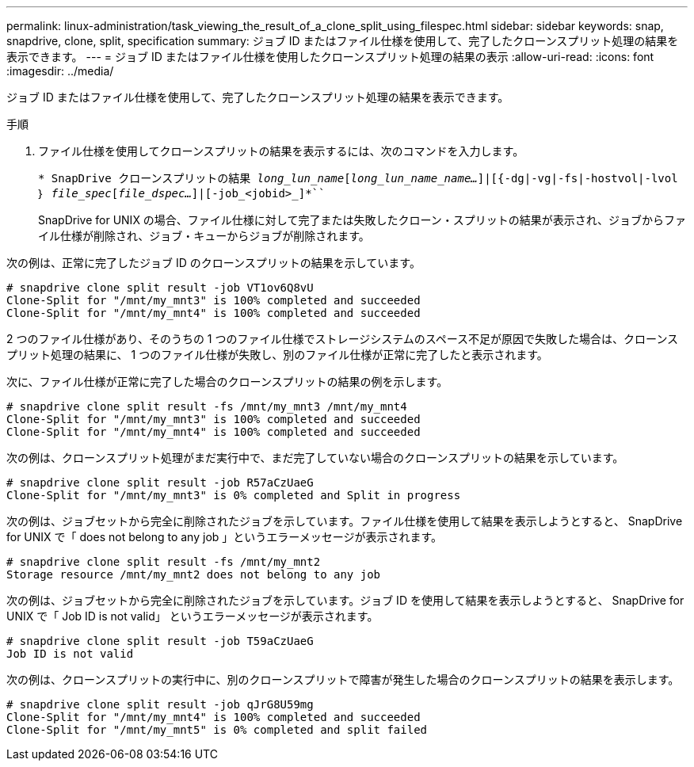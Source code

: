 ---
permalink: linux-administration/task_viewing_the_result_of_a_clone_split_using_filespec.html 
sidebar: sidebar 
keywords: snap, snapdrive, clone, split, specification 
summary: ジョブ ID またはファイル仕様を使用して、完了したクローンスプリット処理の結果を表示できます。 
---
= ジョブ ID またはファイル仕様を使用したクローンスプリット処理の結果の表示
:allow-uri-read: 
:icons: font
:imagesdir: ../media/


[role="lead"]
ジョブ ID またはファイル仕様を使用して、完了したクローンスプリット処理の結果を表示できます。

.手順
. ファイル仕様を使用してクローンスプリットの結果を表示するには、次のコマンドを入力します。
+
`* SnapDrive クローンスプリットの結果 [-lun]_long_lun_name_[_long_lun_name_name..._]|[{-dg|-vg|-fs|-hostvol|-lvol ｝ _file_spec_[_file_dspec..._]|[-job_<jobid>_]*```

+
SnapDrive for UNIX の場合、ファイル仕様に対して完了または失敗したクローン・スプリットの結果が表示され、ジョブからファイル仕様が削除され、ジョブ・キューからジョブが削除されます。



次の例は、正常に完了したジョブ ID のクローンスプリットの結果を示しています。

[listing]
----
# snapdrive clone split result -job VT1ov6Q8vU
Clone-Split for "/mnt/my_mnt3" is 100% completed and succeeded
Clone-Split for "/mnt/my_mnt4" is 100% completed and succeeded
----
2 つのファイル仕様があり、そのうちの 1 つのファイル仕様でストレージシステムのスペース不足が原因で失敗した場合は、クローンスプリット処理の結果に、 1 つのファイル仕様が失敗し、別のファイル仕様が正常に完了したと表示されます。

次に、ファイル仕様が正常に完了した場合のクローンスプリットの結果の例を示します。

[listing]
----
# snapdrive clone split result -fs /mnt/my_mnt3 /mnt/my_mnt4
Clone-Split for "/mnt/my_mnt3" is 100% completed and succeeded
Clone-Split for "/mnt/my_mnt4" is 100% completed and succeeded
----
次の例は、クローンスプリット処理がまだ実行中で、まだ完了していない場合のクローンスプリットの結果を示しています。

[listing]
----
# snapdrive clone split result -job R57aCzUaeG
Clone-Split for "/mnt/my_mnt3" is 0% completed and Split in progress
----
次の例は、ジョブセットから完全に削除されたジョブを示しています。ファイル仕様を使用して結果を表示しようとすると、 SnapDrive for UNIX で「 does not belong to any job 」というエラーメッセージが表示されます。

[listing]
----
# snapdrive clone split result -fs /mnt/my_mnt2
Storage resource /mnt/my_mnt2 does not belong to any job
----
次の例は、ジョブセットから完全に削除されたジョブを示しています。ジョブ ID を使用して結果を表示しようとすると、 SnapDrive for UNIX で「 Job ID is not valid」 というエラーメッセージが表示されます。

[listing]
----
# snapdrive clone split result -job T59aCzUaeG
Job ID is not valid
----
次の例は、クローンスプリットの実行中に、別のクローンスプリットで障害が発生した場合のクローンスプリットの結果を表示します。

[listing]
----
# snapdrive clone split result -job qJrG8U59mg
Clone-Split for "/mnt/my_mnt4" is 100% completed and succeeded
Clone-Split for "/mnt/my_mnt5" is 0% completed and split failed
----